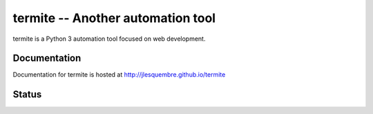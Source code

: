 ====================================
 termite -- Another automation tool
====================================


termite is a Python 3 automation tool focused on web development.


Documentation
-------------

Documentation for termite is hosted at http://jlesquembre.github.io/termite


Status
------

.. image:: https://secure.travis-ci.org/jlesquembre/termite.png?branch=master
    :target: http://travis-ci.org/jlesquembre/termite
